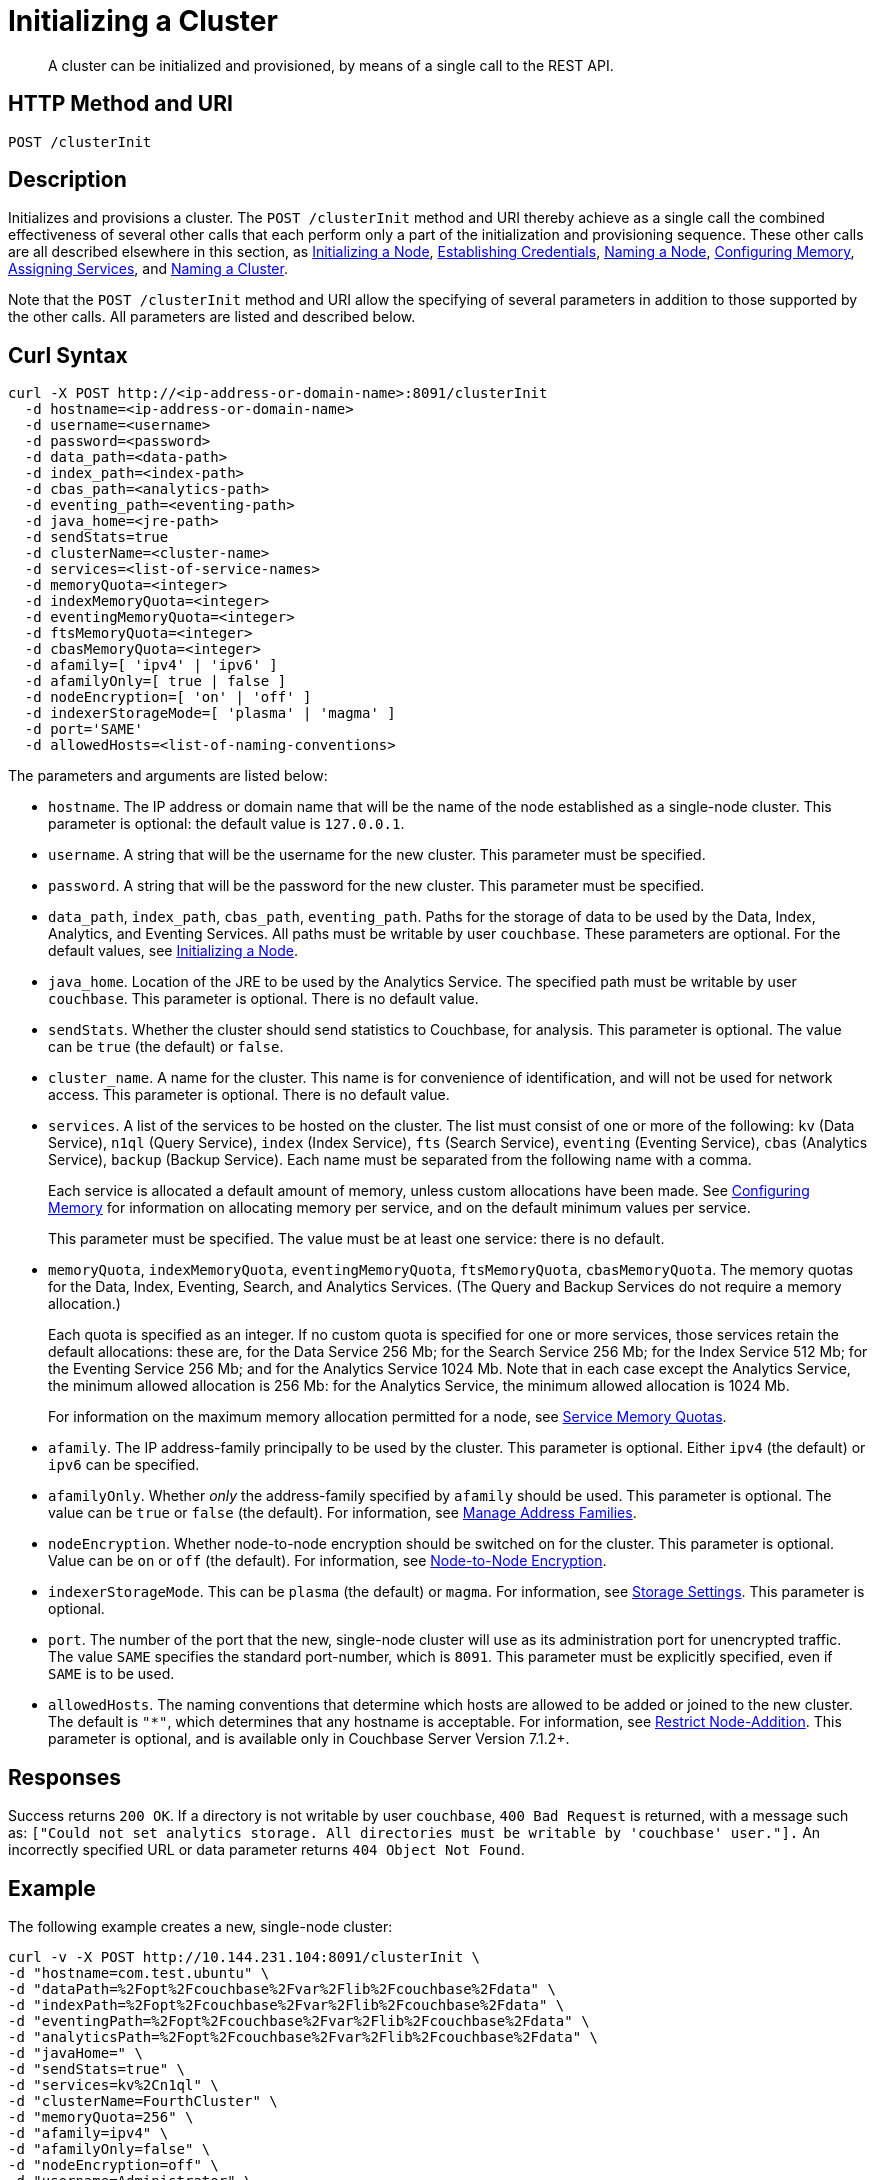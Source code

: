 = Initializing a Cluster
:description: pass:q[A cluster can be initialized and provisioned, by means of a single call to the REST API.]
:page-topic-type: reference

[abstract]
{description}

[#http-method-and-uri]
== HTTP Method and URI

----
POST /clusterInit
----

[#description]
== Description

Initializes and provisions a cluster.
The `POST /clusterInit` method and URI thereby achieve as a single call the combined effectiveness of several other calls that each perform only a part of the initialization and provisioning sequence.
These other calls are all described elsewhere in this section, as
xref:rest-api:rest-initialize-node.adoc[Initializing a Node],
xref:rest-api:rest-establish-credentials.adoc[Establishing Credentials],
xref:rest-api:rest-name-node.adoc[Naming a Node],
xref:rest-api:rest-configure-memory.adoc[Configuring Memory],
xref:rest-api:rest-set-up-services.adoc[Assigning Services],
and
xref:rest-api:rest-name-cluster.adoc[Naming a Cluster].

Note that the `POST /clusterInit` method and URI allow the specifying of several parameters in addition to those supported by the other calls.
All parameters are listed and described below.

[#curl-syntax]
== Curl Syntax

----
curl -X POST http://<ip-address-or-domain-name>:8091/clusterInit
  -d hostname=<ip-address-or-domain-name>
  -d username=<username>
  -d password=<password>
  -d data_path=<data-path>
  -d index_path=<index-path>
  -d cbas_path=<analytics-path>
  -d eventing_path=<eventing-path>
  -d java_home=<jre-path>
  -d sendStats=true
  -d clusterName=<cluster-name>
  -d services=<list-of-service-names>
  -d memoryQuota=<integer>
  -d indexMemoryQuota=<integer>
  -d eventingMemoryQuota=<integer>
  -d ftsMemoryQuota=<integer>
  -d cbasMemoryQuota=<integer>
  -d afamily=[ 'ipv4' | 'ipv6' ]
  -d afamilyOnly=[ true | false ]
  -d nodeEncryption=[ 'on' | 'off' ]
  -d indexerStorageMode=[ 'plasma' | 'magma' ]
  -d port='SAME'
  -d allowedHosts=<list-of-naming-conventions>
----

The parameters and arguments are listed below:

* `hostname`.
The IP address or domain name that will be the name of the node established as a single-node cluster.
This parameter is optional: the default value is `127.0.0.1`.

* `username`.
A string that will be the username for the new cluster.
This parameter must be specified.

* `password`.
A string that will be the password for the new cluster.
This parameter must be specified.

* `data_path`, `index_path`, `cbas_path`, `eventing_path`.
Paths for the storage of data to be used by the Data, Index, Analytics, and Eventing Services.
All paths must be writable by user `couchbase`.
These parameters are optional.
For the default values, see xref:rest-api:rest-initialize-node.adoc[Initializing a Node].

* `java_home`.
Location of the JRE to be used by the Analytics Service.
The specified path must be writable by user `couchbase`.
This parameter is optional.
There is no default value.

* `sendStats`.
Whether the cluster should send statistics to Couchbase, for analysis.
This parameter is optional.
The value can be `true` (the default) or `false`.

* `cluster_name`.
A name for the cluster.
This name is for convenience of identification, and will not be used for network access.
This parameter is optional.
There is no default value.

* `services`.
A list of the services to be hosted on the cluster.
The list must consist of one or more of the following: `kv` (Data Service), `n1ql` (Query Service), `index` (Index Service), `fts` (Search Service), `eventing` (Eventing Service), `cbas` (Analytics Service), `backup` (Backup Service).
Each name must be separated from the following name with a comma.
+
Each service is allocated a default amount of memory, unless custom allocations have been made.
See xref:rest-api:rest-configure-memory.adoc[Configuring Memory] for information on allocating memory per service, and on the default minimum values per service.
+
This parameter must be specified.
The value must be at least one service: there is no default.

* `memoryQuota`, `indexMemoryQuota`, `eventingMemoryQuota`, `ftsMemoryQuota`, `cbasMemoryQuota`.
The memory quotas for the Data, Index, Eventing, Search, and Analytics Services.
(The Query and Backup Services do not require a memory allocation.)
+
Each quota is specified as an integer.
If no custom quota is specified for one or more services, those services retain the default allocations: these are, for the Data Service 256 Mb; for the Search Service 256 Mb; for the Index Service 512 Mb; for the Eventing Service 256 Mb; and for the Analytics Service 1024 Mb.
Note that in each case except the Analytics Service, the minimum allowed allocation is 256 Mb: for the Analytics Service, the minimum allowed allocation is 1024 Mb.
+
For information on the maximum memory allocation permitted for a node, see xref:learn:buckets-memory-and-storage/memory.adoc#service-memory-quotas[Service Memory Quotas].

* `afamily`.
The IP address-family principally to be used by the cluster.
This parameter is optional.
Either `ipv4` (the default) or `ipv6` can be specified.

* `afamilyOnly`.
Whether _only_ the address-family specified by `afamily` should be used.
This parameter is optional.
The value can be `true` or `false` (the default).
For information, see xref:manage:manage-nodes/manage-address-families.adoc[Manage Address Families].

* `nodeEncryption`.
Whether node-to-node encryption should be switched on for the cluster.
This parameter is optional.
Value can be `on` or `off` (the default).
For information, see xref:learn:clusters-and-availability/node-to-node-encryption.adoc[Node-to-Node Encryption].

* `indexerStorageMode`.
This can be `plasma` (the default) or `magma`.
For information, see xref:learn:services-and-indexes/indexes/storage-modes.adoc[Storage Settings].
This parameter is optional.

* `port`.
The number of the port that the new, single-node cluster will use as its administration port for unencrypted traffic.
The value `SAME` specifies the standard port-number, which is `8091`.
This parameter must be explicitly specified, even if `SAME` is to be used.

* `allowedHosts`.
The naming conventions that determine which hosts are allowed to be added or joined to the new cluster.
The default is `"*"`, which determines that any hostname is acceptable.
For information, see xref:rest-api:rest-specify-node-addition-conventions.adoc[Restrict Node-Addition].
This parameter is optional, and is available only in Couchbase Server Version 7.1.2+.

== Responses

Success returns `200 OK`.
If a directory is not writable by user `couchbase`, `400 Bad Request` is returned, with a message such as: `["Could not set analytics storage. All directories must be writable by 'couchbase' user."].`
An incorrectly specified URL or data parameter returns `404 Object Not Found`.

== Example

The following example creates a new, single-node cluster:

----
curl -v -X POST http://10.144.231.104:8091/clusterInit \
-d "hostname=com.test.ubuntu" \
-d "dataPath=%2Fopt%2Fcouchbase%2Fvar%2Flib%2Fcouchbase%2Fdata" \
-d "indexPath=%2Fopt%2Fcouchbase%2Fvar%2Flib%2Fcouchbase%2Fdata" \
-d "eventingPath=%2Fopt%2Fcouchbase%2Fvar%2Flib%2Fcouchbase%2Fdata" \
-d "analyticsPath=%2Fopt%2Fcouchbase%2Fvar%2Flib%2Fcouchbase%2Fdata" \
-d "javaHome=" \
-d "sendStats=true" \
-d "services=kv%2Cn1ql" \
-d "clusterName=FourthCluster" \
-d "memoryQuota=256" \
-d "afamily=ipv4" \
-d "afamilyOnly=false" \
-d "nodeEncryption=off" \
-d "username=Administrator" \
-d "password=password" \
-d "port=SAME" \
-d "allowedHosts=["*.test.ubuntu", "127.0.0.1"]"
----

Success returns a confirmation such as the following:

----
{"newBaseUri":"http://10.144.231.104:8091/"}
----

== See Also

An overview of nodes is provided in xref:learn:clusters-and-availability/nodes.adoc[Nodes].
Information on storage and memory-management is provided in xref:learn:buckets-memory-and-storage/memory-and-storage.adoc[Memory and Storage].
Node-to-node Encryption is described in xref:learn:clusters-and-availability/node-to-node-encryption.adoc[Node-to-Node Encryption].
Address families are described in xref:manage:manage-nodes/manage-address-families.adoc[Manage Address Families].
Index storage modes are explained in xref:learn:services-and-indexes/indexes/storage-modes.adoc[Storage Settings].
